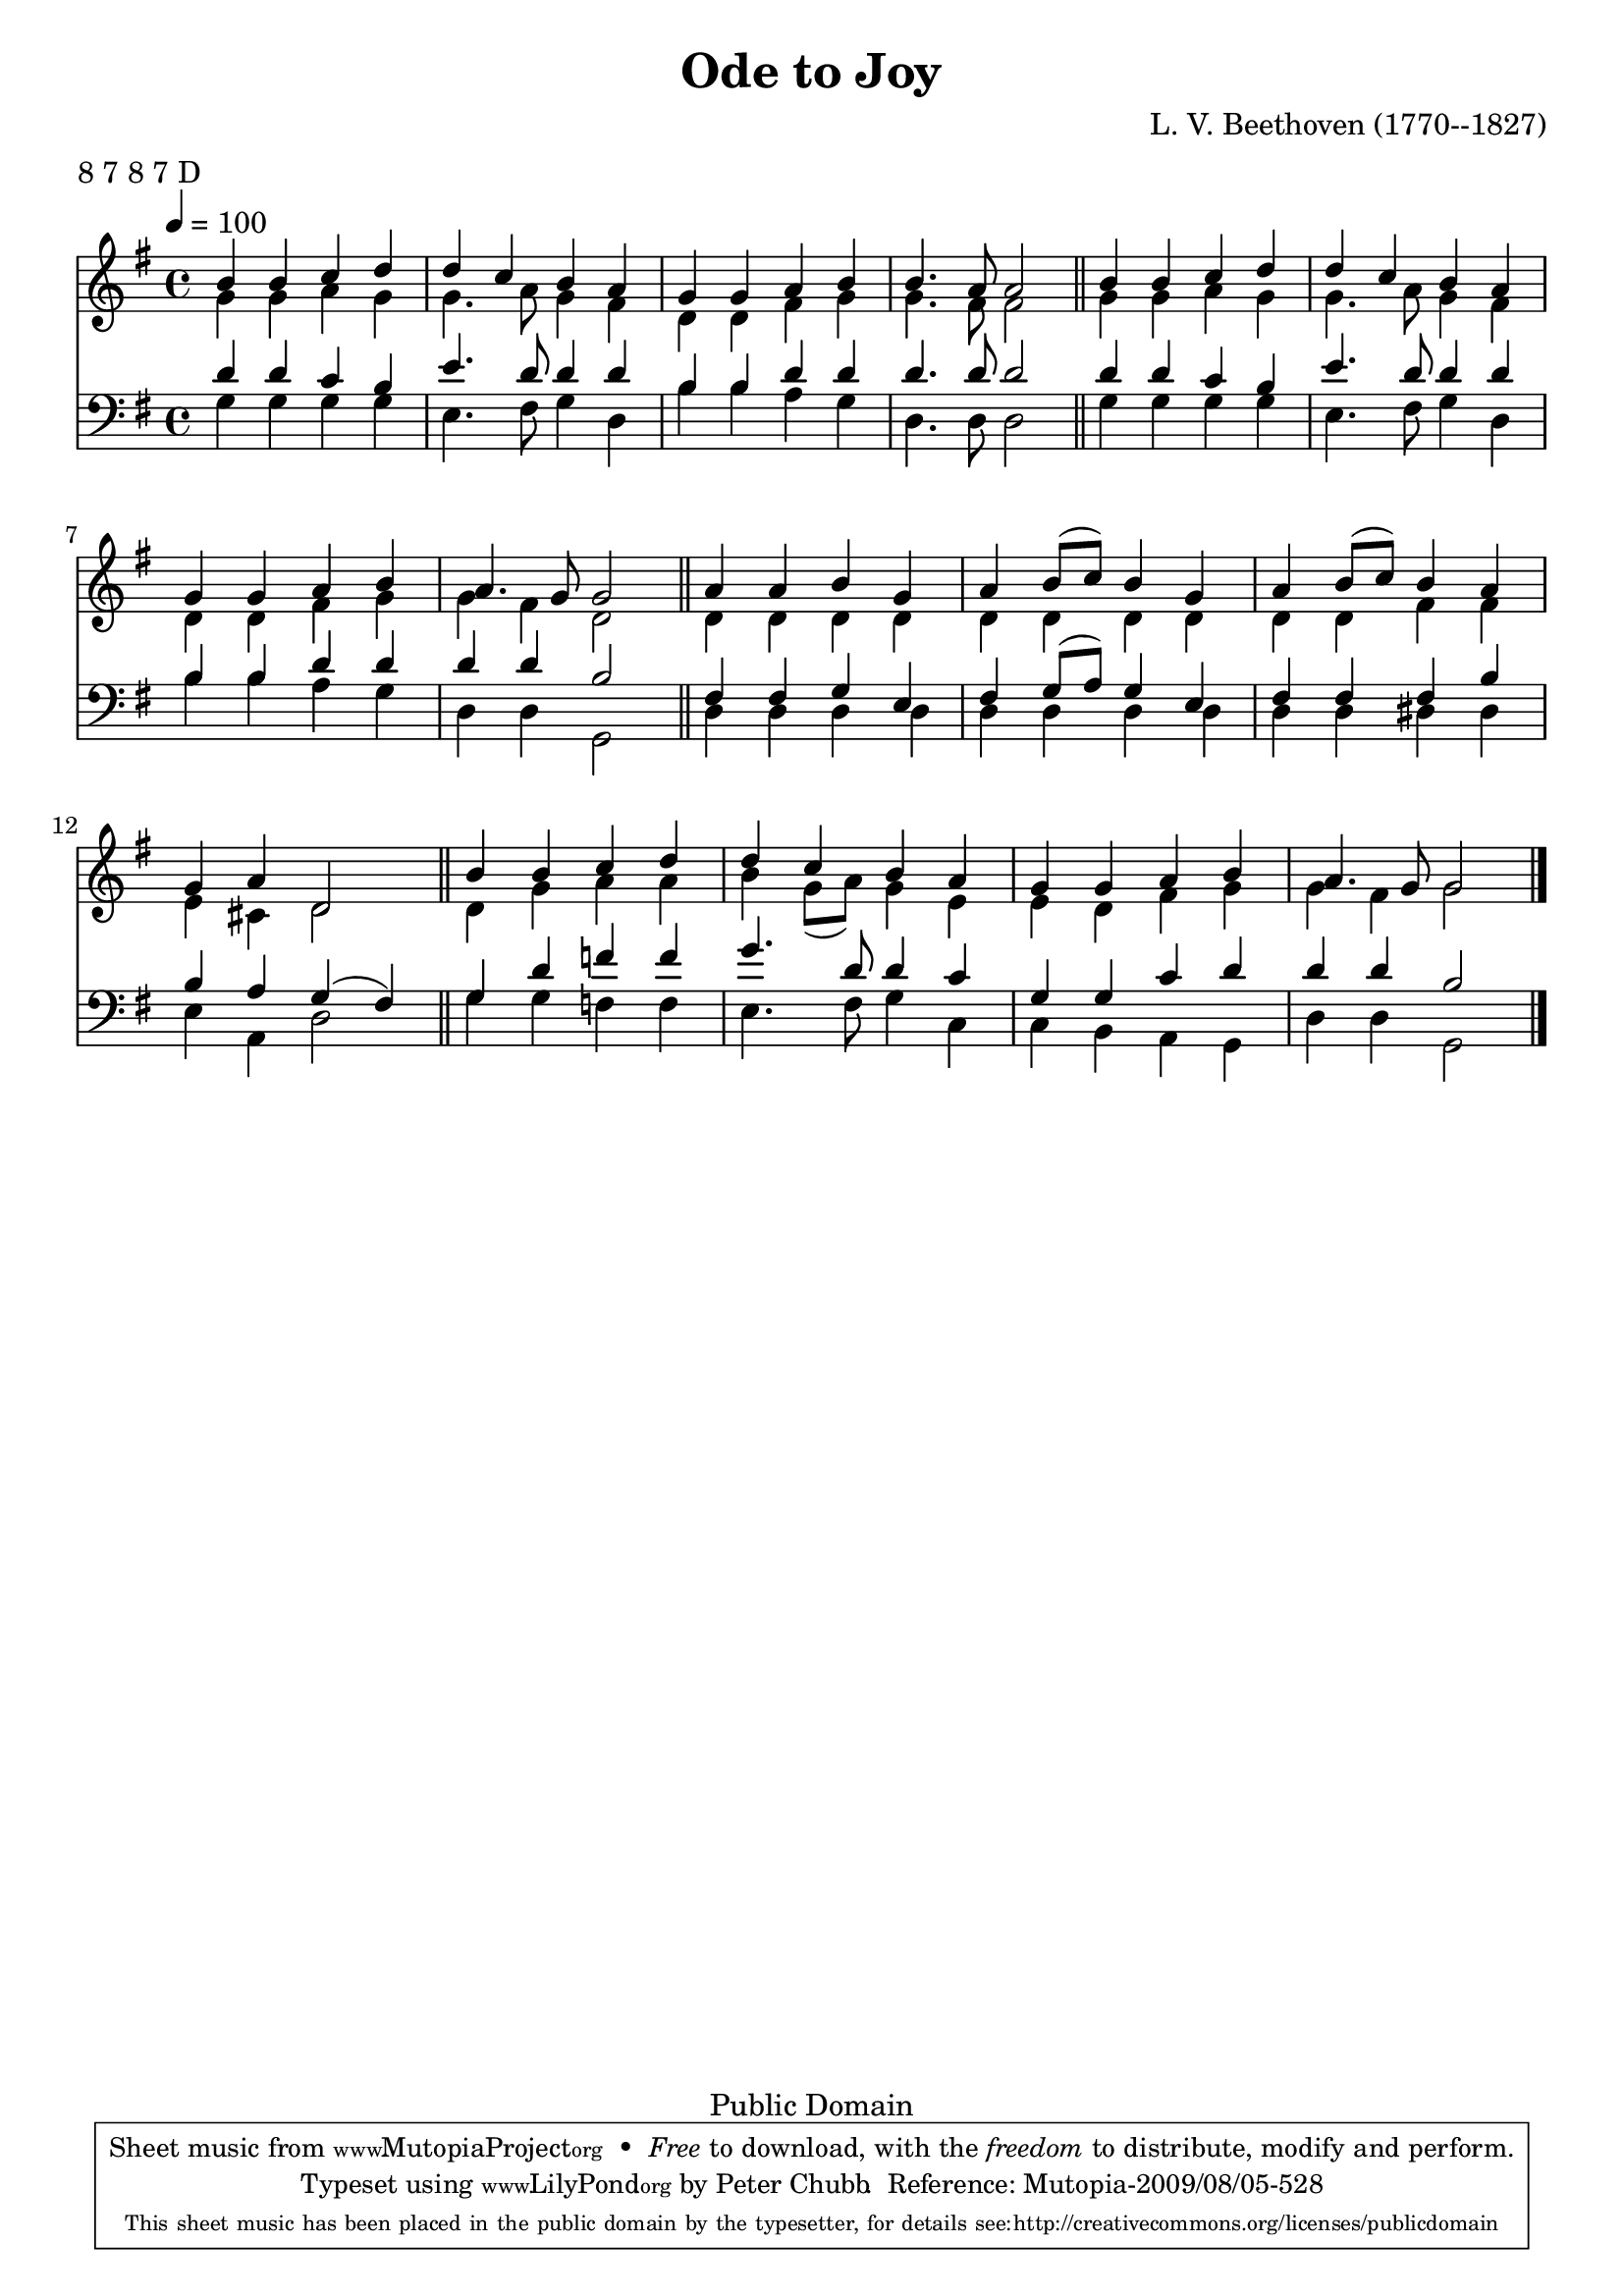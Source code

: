 \header {
    filename = "ode.ly"
    enteredby = "Peter Chubb"
    composer = "L. V. Beethoven (1770--1827)"
    date = "c. 1800"
    title = "Ode to Joy"
    metre = "8 7 8 7 D"
    meter = "8 7 8 7 D"


    title = "Ode to Joy"
    mutopiacomposer = "BeethovenLv"
    mutopiainstrument = "Voice (SATB)"

    style = "Hymn"
    source = "Various"
    copyright = "Public Domain"
    maintainer = "Peter Chubb"
    maintainerEmail = "mutopia@chubb.wattle.id.au"
    lastupdated = "2009/Aug/5"
 footer = "Mutopia-2009/08/05-528"
 tagline = \markup { \override #'(box-padding . 1.0) \override #'(baseline-skip . 2.7) \box \center-column { \small \line { Sheet music from \with-url #"http://www.MutopiaProject.org" \line { \teeny www. \hspace #-1.0 MutopiaProject \hspace #-1.0 \teeny .org \hspace #0.5 } • \hspace #0.5 \italic Free to download, with the \italic freedom to distribute, modify and perform. } \line { \small \line { Typeset using \with-url #"http://www.LilyPond.org" \line { \teeny www. \hspace #-1.0 LilyPond \hspace #-1.0 \teeny .org } by \maintainer \hspace #-1.0 . \hspace #0.5 Reference: \footer } } \line { \teeny \line { This sheet music has been placed in the public domain by the typesetter, for details see: \hspace #-0.5 \with-url #"http://creativecommons.org/licenses/publicdomain" http://creativecommons.org/licenses/publicdomain } } } }
}

\version "2.12.0"

sop =  \transpose c c'{
	\voiceOne
	b4 b c' d' | d' c' b a | g g a b | b4. a8 a2 \bar "||"
	b4 b c' d' | d' c' b a | g g a b | a4. g8 g2 \bar "||"	
	a4 a b g | a  b8[( c']) b4 g | a  b8[( c']) b4 a | g a d2 \bar "||"
	b4 b c' d' | d' c' b a | g g a b | a4. g8 g2 |
}

alto =  \transpose c c'{
	\voiceTwo
	g4 g a g | g4. a8 g4 fis | d d fis g| g4. fis8 fis2 |
	g4 g a g | g4. a8 g4 fis | d d fis g| g4 fis d2 |
	d4 d d d | d d d d | d d fis fis | e cis d2 |
	d4 g a a b  g8[( a]) g4 e | e d fis g |g fis g2 |
}

tenor = {
	\voiceOne
	d'4 d' c' b | e'4. d'8 d'4 d' | b b d' d' | d'4. d'8 d'2 \bar "||"
	d'4 d' c' b | e'4. d'8 d'4 d' | b b d' d' | d'4 d' b2 \bar "||"
	fis4 fis g  e | fis  g8[( a8]) g4 e | fis fis fis b | b a g( fis) \bar "||"
	g4 d' f' f' | g'4. d'8 d'4 c' | g g c' d' | d' d' b2
}
bass = {
      \voiceTwo
      g4 g g g | e4. fis8 g4 d | b b a g | d4. d8 d2 |
      g4 g g g | e4. fis8 g4 d | b b a g | d d g,2 |
      d4 d d d | d d d d | d d dis dis | e a, d2 |
      g4 g f f  | e4. fis8 g4 c | c b, a, g, | d d g,2 |
}


global = {
	\time 4/4
	\key g \major
	\tempo 4=100
	\skip 1*16
	\bar "|."
}

upperStaff = \context Staff = upper<< 
	\global
	\clef "G"
	  <<
	   \context Voice = "sop"    \sop
	   \context Voice = "alto" \alto
	  >>
>>

lowerStaff = \context Staff = lower<<
	\global
	\clef "F"
	<<
	    \context Voice = "tenor" \tenor
	    \context Voice = "bass" \bass
	>>
>>
\score{
 %\transpose bes c'
	<<
		\upperStaff
		\lowerStaff
	>>

	\layout {
	  indent = 0.0\mm
	}

	\midi {
	}
}

